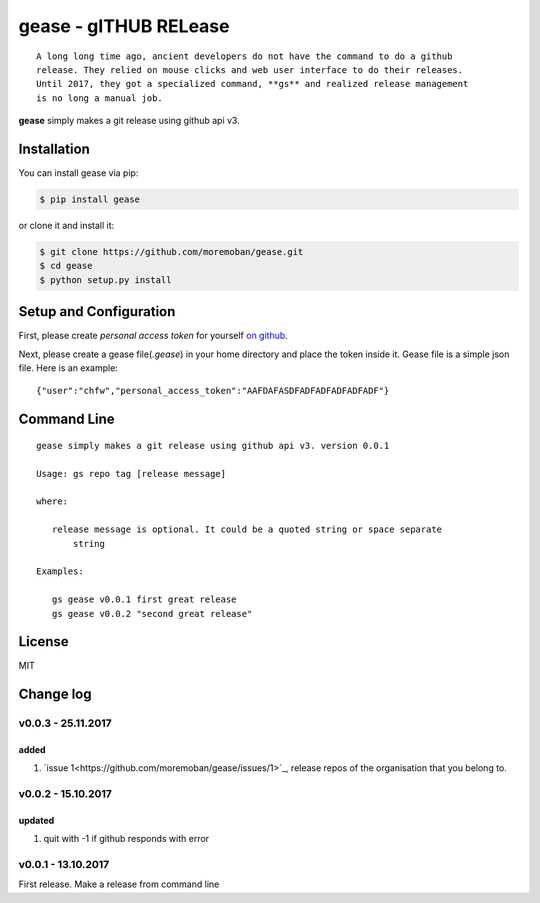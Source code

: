 ================================================================================
gease - gITHUB RELease
================================================================================

.. image:: https://api.travis-ci.org/moremoban/gease.svg?branch=master
   :target: http://travis-ci.org/moremoban/gease

.. image:: https://codecov.io/gh/moremoban/gease/branch/master/graph/badge.svg
   :target: https://codecov.io/gh/moremoban/gease


::

    A long long time ago, ancient developers do not have the command to do a github
    release. They relied on mouse clicks and web user interface to do their releases.
    Until 2017, they got a specialized command, **gs** and realized release management
    is no long a manual job.

**gease** simply makes a git release using github api v3.

.. image:: https://github.com/moremoban/gease/raw/master/images/cli.png
   :width: 600px


Installation
================================================================================


You can install gease via pip:

.. code-block:: bash

    $ pip install gease


or clone it and install it:

.. code-block:: bash

    $ git clone https://github.com/moremoban/gease.git
    $ cd gease
    $ python setup.py install

Setup and Configuration
================================================================================

First, please create `personal access token` for yourself
`on github <https://help.github.com/articles/creating-a-personal-access-token-for-the-command-line/>`_.

.. image:: https://github.com/moremoban/gease/raw/master/images/generate_token.png

Next, please create a gease file(`.gease`) in your home directory and place the
token inside it. Gease file is a simple json file. Here is an example::

   {"user":"chfw","personal_access_token":"AAFDAFASDFADFADFADFADFADF"}

Command Line
================================================================================

::

   gease simply makes a git release using github api v3. version 0.0.1

   Usage: gs repo tag [release message]

   where:

      release message is optional. It could be a quoted string or space separate
	  string

   Examples:

      gs gease v0.0.1 first great release
      gs gease v0.0.2 "second great release"


License
================================================================================

MIT


Change log
===========

v0.0.3 - 25.11.2017
--------------------------------------------------------------------------------

added
********************************************************************************

#. `issue 1<https://github.com/moremoban/gease/issues/1>`_, release repos of the
   organisation that you belong to.

v0.0.2 - 15.10.2017
--------------------------------------------------------------------------------

updated
********************************************************************************

#. quit with -1 if github responds with error


v0.0.1 - 13.10.2017
--------------------------------------------------------------------------------

First release. Make a release from command line




